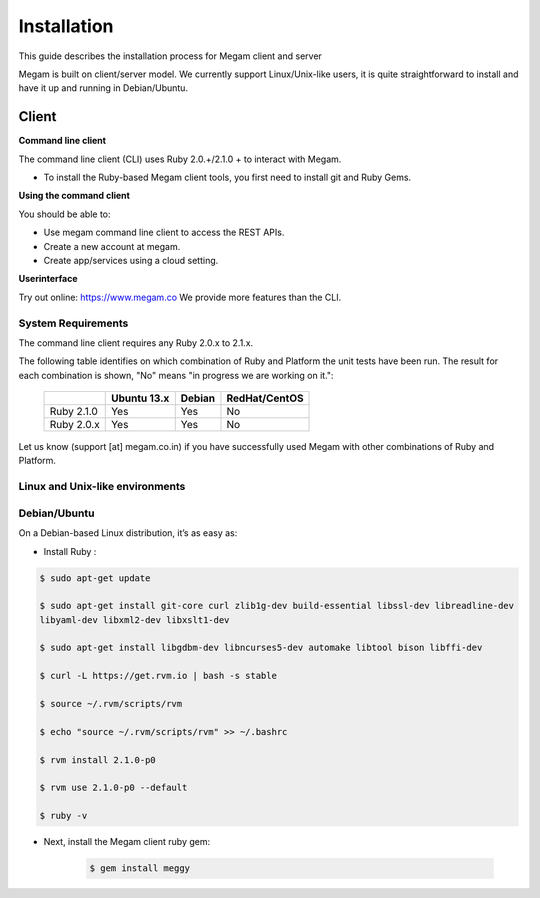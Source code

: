 ############
Installation 
############


This guide describes the installation process for Megam client and server

Megam is built on client/server model. We currently support Linux/Unix-like users, it is quite straightforward to install and
have it up and running in Debian/Ubuntu.

Client
------

**Command line client**

The command line client (CLI) uses Ruby 2.0.+/2.1.0 + to interact with Megam. 

* To install the Ruby-based Megam client tools, you first need to install git and Ruby Gems.

**Using the command client**

You should be able to:

* Use megam command line client to access the REST APIs.
* Create a new account at megam.
* Create app/services using a cloud setting.

**Userinterface**

Try out online: `https://www.megam.co <http://www.megam.co>`_ We provide more features than the CLI.




System Requirements
^^^^^^^^^^^^^^^^^^^

The command line client requires any Ruby 2.0.x to 2.1.x. 

The following table identifies on which combination of Ruby and Platform the unit tests have been run. The result 
for each combination is shown, "No" means "in progress we are working on it.":

    ============  ============ ============= ============= 
         \         Ubuntu 13.x  Debian 		 RedHat/CentOS
    ============  ============ ============= =============
    Ruby 2.1.0     Yes     		Yes            No     
    Ruby 2.0.x     Yes     		Yes            No  
    ============  ============ ============= =============
    

Let us know (support [at] megam.co.in) if you have successfully used Megam with 
other combinations of Ruby and Platform.

Linux and Unix-like environments
^^^^^^^^^^^^^^^^^^^^^^^^^^^^^^^^

Debian/Ubuntu
^^^^^^^^^^^^^

On a Debian-based Linux distribution, it’s as easy as:

* Install Ruby :

.. code-block:: console
 
 $ sudo apt-get update

 $ sudo apt-get install git-core curl zlib1g-dev build-essential libssl-dev libreadline-dev 
 libyaml-dev libxml2-dev libxslt1-dev
 
 $ sudo apt-get install libgdbm-dev libncurses5-dev automake libtool bison libffi-dev
 
 $ curl -L https://get.rvm.io | bash -s stable
 
 $ source ~/.rvm/scripts/rvm
 
 $ echo "source ~/.rvm/scripts/rvm" >> ~/.bashrc
 
 $ rvm install 2.1.0-p0

 $ rvm use 2.1.0-p0 --default
 
 $ ruby -v

* Next, install the Megam client ruby gem:

    .. code-block:: console

		$ gem install meggy


